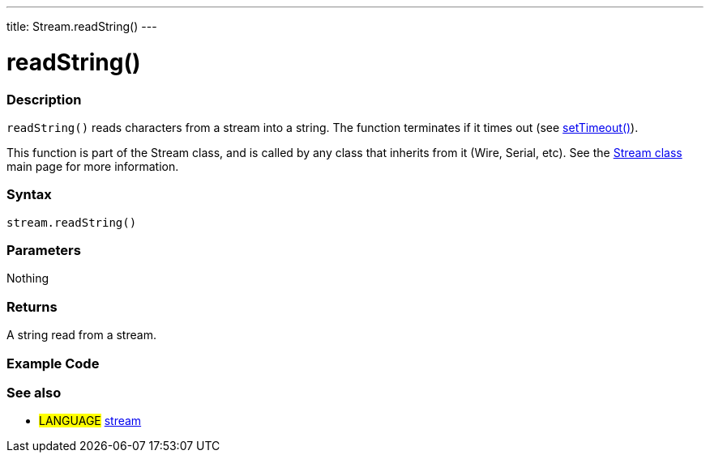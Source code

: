 ---
title: Stream.readString()
---




= readString()


// OVERVIEW SECTION STARTS
[#overview]
--

[float]
=== Description
`readString()` reads characters from a stream into a string. The function terminates if it times out (see link:../streamSetTimeout[setTimeout()]).

This function is part of the Stream class, and is called by any class that inherits from it (Wire, Serial, etc). See the link:../../stream[Stream class] main page for more information.
[%hardbreaks]


[float]
=== Syntax
`stream.readString()`


[float]
=== Parameters
Nothing

[float]
=== Returns
A string read from a stream.

--
// OVERVIEW SECTION ENDS




// HOW TO USE SECTION STARTS
[#howtouse]
--

[float]
=== Example Code
// Describe what the example code is all about and add relevant code   ►►►►► THIS SECTION IS MANDATORY ◄◄◄◄◄

[float]
=== See also
// Link relevant content by category, such as other Reference terms (please add the tag #LANGUAGE#),
// definitions (please add the tag #DEFINITION#), and examples of Projects and Tutorials
// (please add the tag #EXAMPLE#)  ►►►►► THIS SECTION IS MANDATORY ◄◄◄◄◄
[role="language"]
* #LANGUAGE# link:../../stream[stream]
--
// HOW TO USE SECTION ENDS
